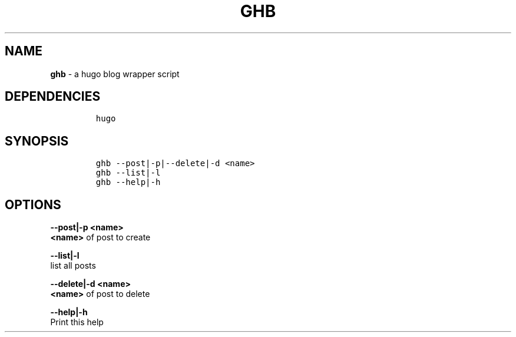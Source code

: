 .TH GHB 1 2019\-10\-21 Linux "User Manuals"
.hy
.SH NAME
.PP
\f[B]ghb\f[R] - a hugo blog wrapper script
.SH DEPENDENCIES
.IP
.nf
\f[C]
hugo
\f[R]
.fi
.SH SYNOPSIS
.IP
.nf
\f[C]
ghb --post|-p|--delete|-d <name>
ghb --list|-l
ghb --help|-h
\f[R]
.fi
.SH OPTIONS
.PP
\f[B]--post|-p <name>\f[R]
.PD 0
.P
.PD
\f[B]<name>\f[R] of post to create
.PP
\f[B]--list|-l\f[R]
.PD 0
.P
.PD
list all posts
.PP
\f[B]--delete|-d <name>\f[R]
.PD 0
.P
.PD
\f[B]<name>\f[R] of post to delete
.PP
\f[B]--help|-h\f[R]
.PD 0
.P
.PD
Print this help
